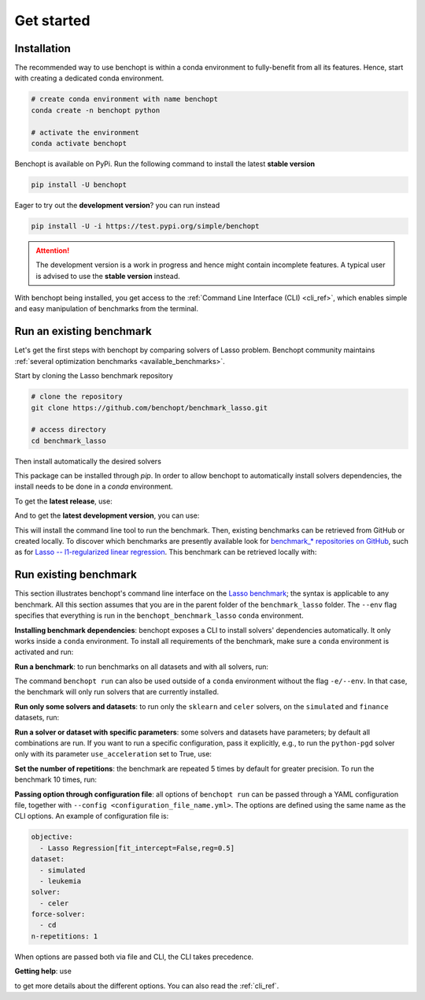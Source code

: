 .. _get_started:

Get started
===========

Installation
------------

The recommended way to use benchopt is within a conda environment to fully-benefit from all its features.
Hence, start with creating a dedicated conda environment. 

.. code-block:: bash

    # create conda environment with name benchopt
    conda create -n benchopt python

    # activate the environment
    conda activate benchopt

Benchopt is available on PyPi. Run the following command to install the latest **stable version**

.. code-block:: bash

    pip install -U benchopt

Eager to try out the **development version**? you can run instead

.. code-block:: bash

    pip install -U -i https://test.pypi.org/simple/benchopt

.. attention::

   The development version is a work in progress and hence might contain incomplete features.
   A typical user is advised to use the **stable version** instead.

With benchopt being installed, you get access to the :ref:`Command Line Interface (CLI) <cli_ref>`, which enables simple and easy manipulation of benchmarks from the terminal.


Run an existing benchmark
-------------------------

Let's get the first steps with benchopt by comparing solvers of Lasso problem.
Benchopt community maintains :ref:`several optimization benchmarks <available_benchmarks>`.

Start by cloning the Lasso benchmark repository

.. code-block:: bash

    # clone the repository
    git clone https://github.com/benchopt/benchmark_lasso.git

    # access directory
    cd benchmark_lasso

Then install automatically the desired solvers



This package can be installed through `pip`.  In order to allow benchopt to automatically
install solvers dependencies, the install needs to be done in a `conda` environment.


To get the **latest release**, use:

.. prompt:: bash $

    pip install benchopt

And to get the **latest development version**, you can use:

.. prompt:: bash $

    pip install -U -i https://test.pypi.org/simple/ benchopt

This will install the command line tool to run the benchmark. Then, existing
benchmarks can be retrieved from GitHub or created locally. To discover which
benchmarks are presently available look for
`benchmark_* repositories on GitHub <https://github.com/benchopt/>`_,
such as for `Lasso -- l1-regularized linear regression <https://github.com/benchopt/benchmark_lasso>`_.
This benchmark can be retrieved locally with:

.. prompt:: bash $

    git clone https://github.com/benchopt/benchmark_lasso.git



Run existing benchmark
----------------------

This section illustrates benchopt's command line interface on the `Lasso benchmark <https://github.com/benchopt/benchmark_lasso>`_; the syntax is applicable to any benchmark.
All this section assumes that you are in the parent folder of the ``benchmark_lasso`` folder.
The ``--env`` flag specifies that everything is run in the ``benchopt_benchmark_lasso`` ``conda`` environment.

**Installing benchmark dependencies**: benchopt exposes a CLI to install solvers' dependencies automatically.
It only works inside a ``conda`` environment. To install all requirements of the benchmark, make sure a ``conda``
environment is activated and run:

.. prompt:: bash $

    benchopt install --env ./benchmark_lasso

**Run a benchmark**: to run benchmarks on all datasets and with all solvers, run:

.. prompt:: bash $

    benchopt run --env ./benchmark_lasso

The command ``benchopt run`` can also be used outside of a ``conda`` environment without the flag ``-e/--env``.
In that case, the benchmark will only run solvers that are currently installed.

**Run only some solvers and datasets**: to run only the ``sklearn`` and ``celer`` solvers, on the ``simulated`` and ``finance`` datasets, run:

.. prompt:: bash $

    benchopt run --env ./benchmark_lasso -s sklearn -s celer -d simulated -d finance

**Run a solver or dataset with specific parameters**:  some solvers and datasets have parameters; by default all combinations are run.
If you want to run a specific configuration, pass it explicitly, e.g., to run the ``python-pgd`` solver only with its parameter ``use_acceleration`` set to True, use:

.. prompt:: bash $

    benchopt run --env ./benchmark_lasso -s python-pgd[use_acceleration=True]

**Set the number of repetitions**: the benchmark are repeated 5 times by default for greater precision. To run the benchmark 10 times, run:

.. prompt:: bash $

    benchopt run --env ./benchmark_lasso -r 10

**Passing option through configuration file**: all options of ``benchopt run`` can be passed through a YAML configuration file, together with ``--config <configuration_file_name.yml>``.
The options are defined using the same name as the CLI options.
An example of configuration file is:

.. code-block:: yaml

    objective:
      - Lasso Regression[fit_intercept=False,reg=0.5]
    dataset:
      - simulated
      - leukemia
    solver:
      - celer
    force-solver:
      - cd
    n-repetitions: 1

When options are passed both via file and CLI, the CLI takes precedence.

**Getting help**: use

.. prompt:: bash $

    benchopt run -h

to get more details about the different options.
You can also read the :ref:`cli_ref`.
